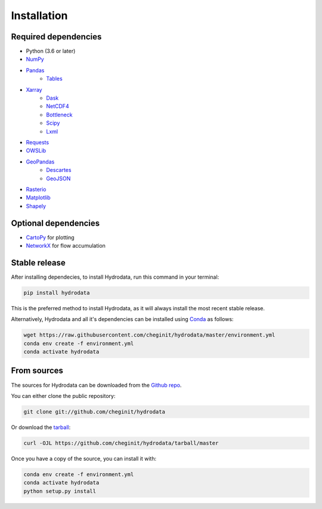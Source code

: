 .. highlight:: shell

============
Installation
============

Required dependencies
---------------------

- Python (3.6 or later)
- `NumPy <http://www.numpy.org/>`_
- `Pandas <http://pandas.pydata.org/>`__
    - `Tables <https://www.pytables.org/usersguide/tutorials.html>`_
- `Xarray <https://xarray.pydata.org/en/stable/>`_
    - `Dask <https://dask.org/>`_
    - `NetCDF4 <https://unidata.github.io/netcdf4-python/netCDF4/index.html>`_
    - `Bottleneck <https://pypi.org/project/Bottleneck/>`_
    - `Scipy <https://www.scipy.org/>`_
    - `Lxml <https://lxml.de/>`_
- `Requests <https://requests.readthedocs.io/en/master/>`_
- `OWSLib <https://geopython.github.io/OWSLib/>`_
- `GeoPandas <https://geopandas.org/>`_
    - `Descartes <https://pypi.org/project/descartes/>`_
    - `GeoJSON <https://pypi.org/project/geojson/>`_
- `Rasterio <https://github.com/mapbox/rasterio>`_
- `Matplotlib <http://matplotlib.org/>`_
- `Shapely <https://shapely.readthedocs.io/en/latest/>`_

Optional dependencies
---------------------

- `CartoPy <http://scitools.org.uk/cartopy/>`_ for plotting
- `NetworkX <https://networkx.github.io/>`_ for flow accumulation


Stable release
--------------

After installing dependecies, to install Hydrodata, run this command in your terminal:

.. code-block:: console

    pip install hydrodata

This is the preferred method to install Hydrodata, as it will always install the most recent stable release.

Alternatively, Hydrodata and all it's dependencies can be installed using `Conda <https://conda.io/en/latest/>`_ as follows:

.. code-block:: console

    wget https://raw.githubusercontent.com/cheginit/hydrodata/master/environment.yml
    conda env create -f environment.yml
    conda activate hydrodata

From sources
------------

The sources for Hydrodata can be downloaded from the `Github repo`_.

You can either clone the public repository:

.. code-block:: console

    git clone git://github.com/cheginit/hydrodata

Or download the `tarball`_:

.. code-block:: console

    curl -OJL https://github.com/cheginit/hydrodata/tarball/master

Once you have a copy of the source, you can install it with:

.. code-block:: console

    conda env create -f environment.yml
    conda activate hydrodata
    python setup.py install


.. _Github repo: https://github.com/cheginit/hydrodata
.. _tarball: https://github.com/cheginit/hydrodata/tarball/master
